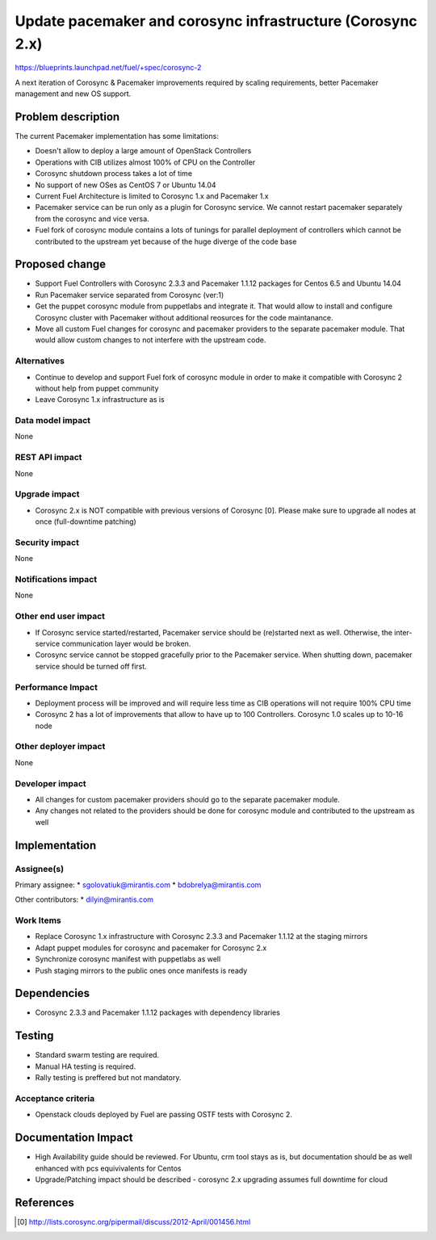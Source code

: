 ..
 This work is licensed under a Creative Commons Attribution 3.0 Unported
 License.

 http://creativecommons.org/licenses/by/3.0/legalcode

===========================================================
Update pacemaker and corosync infrastructure (Corosync 2.x)
===========================================================

https://blueprints.launchpad.net/fuel/+spec/corosync-2

A next iteration of Corosync & Pacemaker improvements required by
scaling requirements, better Pacemaker management and new OS support.

Problem description
===================

The current Pacemaker implementation has some limitations:

* Doesn't allow to deploy a large amount of OpenStack Controllers

* Operations with CIB utilizes almost 100% of CPU on the Controller

* Corosync shutdown process takes a lot of time

* No support of new OSes as CentOS 7 or Ubuntu 14.04

* Current Fuel Architecture is limited to Corosync 1.x and
  Pacemaker 1.x

* Pacemaker service can be run only as a plugin for Corosync service.
  We cannot restart pacemaker separately from the corosync and vice
  versa.

* Fuel fork of corosync module contains a lots of tunings for parallel
  deployment of controllers which cannot be contributed to the upstream
  yet because of the huge diverge of the code base

Proposed change
===============

* Support Fuel Controllers with Corosync 2.3.3 and Pacemaker 1.1.12
  packages for Centos 6.5 and Ubuntu 14.04

* Run Pacemaker service separated from Corosync (ver:1)

* Get the puppet corosync module from puppetlabs and integrate it. That
  would allow to install and configure Corosync cluster with Pacemaker
  without additional reosurces for the code maintanance.

* Move all custom Fuel changes for corosync and pacemaker providers to
  the separate pacemaker module. That would allow custom changes to not
  interfere with the upstream code.

Alternatives
------------

* Continue to develop and support Fuel fork of corosync module in order
  to make it compatible with Corosync 2 without help from puppet
  community

* Leave Corosync 1.x infrastructure as is

Data model impact
-----------------

None

REST API impact
---------------

None

Upgrade impact
--------------

* Corosync 2.x is NOT compatible with previous versions of Corosync [0].
  Please make sure to upgrade all nodes at once (full-downtime patching)

Security impact
---------------

None

Notifications impact
--------------------

None

Other end user impact
---------------------

* If Corosync service started/restarted, Pacemaker service should be
  (re)started next as well. Otherwise, the inter-service communication
  layer would be broken.

* Corosync service cannot be stopped gracefully prior to the Pacemaker
  service. When shutting down, pacemaker service should be turned off
  first.

Performance Impact
------------------

* Deployment process will be improved and will require less time as CIB
  operations will not require 100% CPU time

* Corosync 2 has a lot of improvements that allow to have up to 100
  Controllers. Corosync 1.0 scales up to 10-16 node

Other deployer impact
---------------------

None

Developer impact
----------------

* All changes for custom pacemaker providers should go to the separate
  pacemaker module.

* Any changes not related to the providers should be done for corosync
  module and contributed to the upstream as well

Implementation
==============

Assignee(s)
-----------

Primary assignee:
* sgolovatiuk@mirantis.com
* bdobrelya@mirantis.com

Other contributors:
* dilyin@mirantis.com

Work Items
----------

* Replace Corosync 1.x infrastructure with Corosync 2.3.3 and
  Pacemaker 1.1.12 at the staging mirrors

* Adapt puppet modules for corosync and pacemaker for Corosync 2.x

* Synchronize corosync manifest with puppetlabs as well

* Push staging mirrors to the public ones once manifests is ready

Dependencies
============

* Corosync 2.3.3 and Pacemaker 1.1.12 packages with dependency libraries

Testing
=======

* Standard swarm testing are required.

* Manual HA testing is required.

* Rally testing is preffered but not mandatory.

Acceptance criteria
-------------------

* Openstack clouds deployed by Fuel are passing OSTF tests with
  Corosync 2.

Documentation Impact
====================

* High Availability guide should be reviewed. For Ubuntu, crm tool stays
  as is, but documentation should be as well enhanced with pcs
  equivivalents for Centos

* Upgrade/Patching impact should be described - corosync 2.x upgrading
  assumes full downtime for cloud

References
==========

.. [0] http://lists.corosync.org/pipermail/discuss/2012-April/001456.html

